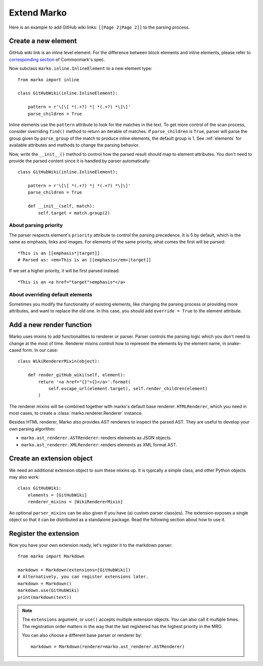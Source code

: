 Extend Marko
============

Here is an example to add GitHub wiki links: ``[[Page 2|Page 2]]`` to the parsing process.

Create a new element
--------------------

GitHub wiki link is an inline level element. For the difference between block elements and inline elements,
please refer to `corresponding section <https://spec.commonmark.org/0.28/#container-blocks-and-leaf-blocks>`_ of Commonmark's spec.

Now subclass ``marko.inline.InlineElement`` to a new element type::

    from marko import inline

    class GitHubWiki(inline.InlineElement):

        pattern = r'\[\[ *(.+?) *| *(.+?) *\]\]'
        parse_children = True

Inline elements use the ``pattern`` attribute to look for the matches in the text. To get more control of the scan process,
consider overriding ``find()`` method to return an iterable of matches. If ``parse_children`` is ``True``, parser will parse the group
given by ``parse_group`` of the match to produce inline elements, the default group is 1. See :ref:`elements` for available attributes
and methods to change the parsing behavior.

Now, write the ``__init__()`` method to control how the parsed result should map to element attributes.
You don't need to provide the parsed content since it is handled by parser automatically::

    class GitHubWiki(inline.InlineElement):

        pattern = r'\[\[ *(.+?) *| *(.+?) *\]\]'
        parse_children = True

        def __init__(self, match):
            self.target = match.group(2)

About parsing priority
++++++++++++++++++++++

The parser respects element's ``priority`` attribute to control the parsing precedence. It is 5 by default, which is the same as emphasis, links and images.
For elements of the same priority, what comes the first will be parsed::

    *This is an [[emphasis*|target]]
    # Parsed as: <em>This is an [[emphasis</em>|target]]

If we set a higher priority, it will be first parsed instead::

    *This is an <a href="target">emphasis*</a>

About overriding default elements
+++++++++++++++++++++++++++++++++

Sometimes you modify the functionality of existing elements, like changing the parsing process or providing more attributes, and want to replace the old one.
In this case, you should add ``override = True`` to the element attribute.

Add a new render function
-------------------------

Marko uses mixins to add functionalities to renderer or parser. Parser controls the parsing logic which you don't need
to change at the most of time. Renderer mixins controll how to represent the elements by the element name, in snake-cased form.
In our case::

    class WikiRendererMixin(object):

        def render_gitHub_wiki(self, element):
            return '<a href="{}">{}</a>'.format(
                self.escape_url(element.target), self.render_children(element)
            )

The renderer mixins will be combined together with marko's default base renderer: ``HTMLRenderer``,
which you need in most cases, to create a :class:`marko.renderer.Renderer` instance.

Besides HTML renderer, Marko also provides AST renderers to inspect the parsed AST.
They are useful to develop your own parsing algorithm:

* ``marko.ast_renderer.ASTRenderer``: renders elements as JSON objects.
* ``marko.ast_renderer.XMLRenderer``: renders elements as XML format AST.

Create an extension object
--------------------------

We need an additional extension object to sum these mixins up. It is typically a simple class,
and other Python objects may also work::

    class GitHubWiki:
        elements = [GitHubWiki]
        renderer_mixins = [WikiRendererMixin]

An optional ``parser_mixins`` can be also given if you have (a) custom parser class(es).
The extension exposes a single object so that it can be distributed as a standalone package. Read the following section about
how to use it.

Register the extension
----------------------

Now you have your own extension ready, let's register it to the markdown parser::

    from marko import Markdown

    markdown = Markdown(extensions=[GitHubWiki])
    # Alternatively, you can register extensions later.
    markdown = Markdown()
    markdown.use(GitHubWiki)
    print(markdown(text))

.. note::

    The ``extensions`` argument, or ``use()`` accepts multiple extension objects.
    You can also call it multiple times. The registration order matters in the way that
    the last registered has the highest priority in the MRO.

    You can also choose a different base parser or renderer by::

        markdown = Markdown(renderer=marko.ast_renderer.ASTRenderer)
